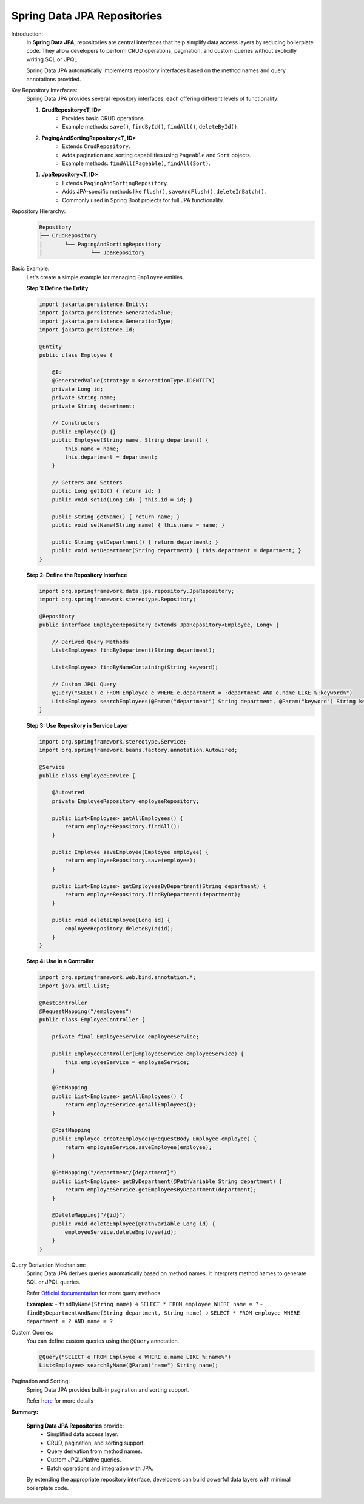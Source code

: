 Spring Data JPA Repositories
=============================

Introduction:
    In **Spring Data JPA**, repositories are central interfaces that help simplify data access layers by reducing boilerplate code.  
    They allow developers to perform CRUD operations, pagination, and custom queries without explicitly writing SQL or JPQL.

    Spring Data JPA automatically implements repository interfaces based on the method names and query annotations provided.

Key Repository Interfaces:
    Spring Data JPA provides several repository interfaces, each offering different levels of functionality:

    1. **CrudRepository<T, ID>**
        - Provides basic CRUD operations.
        - Example methods: ``save()``, ``findById()``, ``findAll()``, ``deleteById()``.

    2. **PagingAndSortingRepository<T, ID>**
        - Extends ``CrudRepository``.
        - Adds pagination and sorting capabilities using ``Pageable`` and ``Sort`` objects.
        - Example methods: ``findAll(Pageable)``, ``findAll(Sort)``.

    1. **JpaRepository<T, ID>**
        - Extends ``PagingAndSortingRepository``.
        - Adds JPA-specific methods like ``flush()``, ``saveAndFlush()``, ``deleteInBatch()``.
        - Commonly used in Spring Boot projects for full JPA functionality.

Repository Hierarchy:
        .. code-block:: text

            Repository
            ├── CrudRepository
            │       └── PagingAndSortingRepository
            │               └── JpaRepository

Basic Example:
    Let's create a simple example for managing ``Employee`` entities.

    **Step 1: Define the Entity**

    .. code-block:: java

        import jakarta.persistence.Entity;
        import jakarta.persistence.GeneratedValue;
        import jakarta.persistence.GenerationType;
        import jakarta.persistence.Id;

        @Entity
        public class Employee {

            @Id
            @GeneratedValue(strategy = GenerationType.IDENTITY)
            private Long id;
            private String name;
            private String department;

            // Constructors
            public Employee() {}
            public Employee(String name, String department) {
                this.name = name;
                this.department = department;
            }

            // Getters and Setters
            public Long getId() { return id; }
            public void setId(Long id) { this.id = id; }

            public String getName() { return name; }
            public void setName(String name) { this.name = name; }

            public String getDepartment() { return department; }
            public void setDepartment(String department) { this.department = department; }
        }

    **Step 2: Define the Repository Interface**

    .. code-block:: java

        import org.springframework.data.jpa.repository.JpaRepository;
        import org.springframework.stereotype.Repository;

        @Repository
        public interface EmployeeRepository extends JpaRepository<Employee, Long> {

            // Derived Query Methods
            List<Employee> findByDepartment(String department);

            List<Employee> findByNameContaining(String keyword);

            // Custom JPQL Query
            @Query("SELECT e FROM Employee e WHERE e.department = :department AND e.name LIKE %:keyword%")
            List<Employee> searchEmployees(@Param("department") String department, @Param("keyword") String keyword);
        }

    **Step 3: Use Repository in Service Layer**

    .. code-block:: java

        import org.springframework.stereotype.Service;
        import org.springframework.beans.factory.annotation.Autowired;

        @Service
        public class EmployeeService {

            @Autowired
            private EmployeeRepository employeeRepository;

            public List<Employee> getAllEmployees() {
                return employeeRepository.findAll();
            }

            public Employee saveEmployee(Employee employee) {
                return employeeRepository.save(employee);
            }

            public List<Employee> getEmployeesByDepartment(String department) {
                return employeeRepository.findByDepartment(department);
            }

            public void deleteEmployee(Long id) {
                employeeRepository.deleteById(id);
            }
        }

    **Step 4: Use in a Controller**

    .. code-block:: java

        import org.springframework.web.bind.annotation.*;
        import java.util.List;

        @RestController
        @RequestMapping("/employees")
        public class EmployeeController {

            private final EmployeeService employeeService;

            public EmployeeController(EmployeeService employeeService) {
                this.employeeService = employeeService;
            }

            @GetMapping
            public List<Employee> getAllEmployees() {
                return employeeService.getAllEmployees();
            }

            @PostMapping
            public Employee createEmployee(@RequestBody Employee employee) {
                return employeeService.saveEmployee(employee);
            }

            @GetMapping("/department/{department}")
            public List<Employee> getByDepartment(@PathVariable String department) {
                return employeeService.getEmployeesByDepartment(department);
            }

            @DeleteMapping("/{id}")
            public void deleteEmployee(@PathVariable Long id) {
                employeeService.deleteEmployee(id);
            }
        }

Query Derivation Mechanism:
    Spring Data JPA derives queries automatically based on method names.  
    It interprets method names to generate SQL or JPQL queries.

    Refer `Official documentation <https://docs.spring.io/spring-data/jpa/reference/jpa/query-methods.html>`_ for more query methods

    **Examples:**
    - ``findByName(String name)`` → ``SELECT * FROM employee WHERE name = ?``
    - ``findByDepartmentAndName(String department, String name)`` → ``SELECT * FROM employee WHERE department = ? AND name = ?``

Custom Queries:
    You can define custom queries using the ``@Query`` annotation.

    .. code-block:: java

        @Query("SELECT e FROM Employee e WHERE e.name LIKE %:name%")
        List<Employee> searchByName(@Param("name") String name);

Pagination and Sorting:
    Spring Data JPA provides built-in pagination and sorting support.

    Refer `here <pagination-sort.html>`_ for more details

**Summary:**

    **Spring Data JPA Repositories** provide:
        - Simplified data access layer.
        - CRUD, pagination, and sorting support.
        - Query derivation from method names.
        - Custom JPQL/Native queries.
        - Batch operations and integration with JPA.

    By extending the appropriate repository interface, developers can build powerful data layers with minimal boilerplate code.
